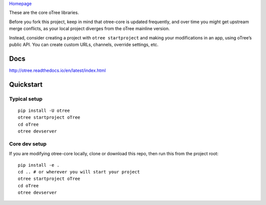 `Homepage`_

These are the core oTree libraries.

Before you fork this project, keep in mind that otree-core is updated
frequently, and over time you might get upstream merge conflicts, as
your local project diverges from the oTree mainline version.

Instead, consider creating a project with ``otree startproject`` and
making your modifications in an app, using oTree’s public API. You can
create custom URLs, channels, override settings, etc.

Docs
----

http://otree.readthedocs.io/en/latest/index.html

Quickstart
----------

Typical setup
~~~~~~~~~~~~~

::

    pip install -U otree
    otree startproject oTree
    cd oTree
    otree devserver

Core dev setup
~~~~~~~~~~~~~~

If you are modifying otree-core locally, clone or download this repo,
then run this from the project root:

::

    pip install -e .
    cd .. # or wherever you will start your project
    otree startproject oTree
    cd oTree
    otree devserver


|Build Status|

.. _Homepage: http://www.otree.org/

.. |Build Status| image:: https://travis-ci.org/oTree-org/otree-core.svg?branch=master
   :target: https://travis-ci.org/oTree-org/otree-core